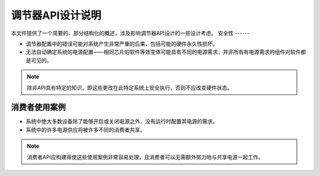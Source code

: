 调节器API设计说明
==========================

本文件提供了一个简要的、部分结构化的概述，涉及影响调节器API设计的一些设计考虑。
安全性
------

- 调节器配置中的错误可能对系统产生非常严重的后果，包括可能的硬件永久性损坏。
- 无法自动确定系统的电源配置——相同芯片的软件等效变体可能具有不同的电源需求，并非所有有电源需求的组件对软件都是可见的。
.. note::

     除非API具有特定的知识，即这些更改在此特定系统上安全执行，否则不应改变硬件状态。
消费者使用案例
------------------

- 系统中绝大多数设备除了能够开启或关闭电源之外，没有运行时配置其电源的需求。
- 系统中的许多电源供应将被许多不同的消费者共享。
.. note::

     消费者API应构建得使这些使用案例非常容易处理，且消费者可以无需额外努力地与共享电源一起工作。
